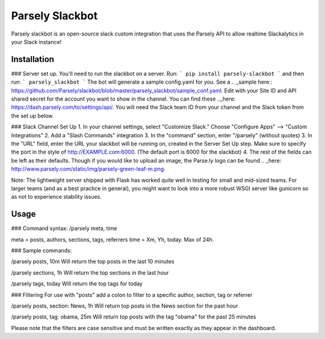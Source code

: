 Parsely Slackbot
==================

Parsely slackbot is an open-source slack custom integration that uses the Parsely
API to allow realtime Slackalytics in your Slack instance!

Installation
----------------

### Server set up. You'll need to run the slackbot on a server. Run: 
```
pip install parsely-slackbot
```
and then run:
```
parsely_slackbot
```
The bot will generate a sample config.yaml for you. See a .. _sample here:: https://github.com/Parsely/slackbot/blob/master/parsely_slackbot/sample_conf.yaml. Edit with your Site ID and API shared secret for the account you want to show in the channel. You can find these .._here: https://dash.parsely.com/to/settings/api/. You will need the Slack team ID from your channel and the Slack token from the set up below.

### Slack Channel Set Up
1. In your channel settings, select "Customize Slack." Choose "Configure Apps" --> "Custom Integrations"  
2. Add a "Slash Commands" integration
3. In the "command" section, enter "/parsely" (without quotes)
3. In the "URL" field, enter the URL your slackbot will be running on, created in the Server Set Up step. Make sure to specify the port in the style of http://EXAMPLE.com:6000. (The default port is 6000 for the slackbot)
4. The rest of the fields can be left as their defaults. Though if you would like to upload an image, the Parse.ly logo can be found .. _here: http://www.parsely.com/static/img/parsely-green-leaf-m.png. 


Note: The lightweight server shipped with Flask has worked quite well in testing for small and mid-sized teams. For larger teams (and as a best practice in general), you might want to look into a more robust WSGI server like gunicorn so as not to experience stability issues.

Usage
-------
### Command syntax:
/parsely meta, time

meta = posts, authors, sections, tags, referrers 
time = Xm, Yh, today. Max of 24h. 

### Sample commands:

/parsely posts, 10m 
Will return the top posts in the last 10 minutes

/parsely sections, 1h 
Will return the top sections in the last hour

/parsely tags, today 
Will return the top tags for today

### Filtering
For use with "posts" add a colon to filter to a specific author, section, tag or referrer

/parsely posts, section: News, 1h 
Will return top posts in the News section for the past hour

/parsely posts, tag: obama, 25m 
Will return top posts with the tag "obama" for the past 25 minutes

Please note that the filters are case sensitive and must be written exactly as they appear in the dashboard.
